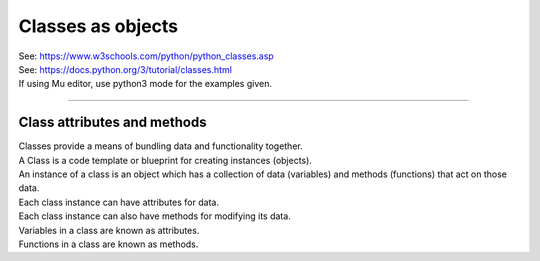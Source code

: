 ====================================================
Classes as objects
====================================================

| See: https://www.w3schools.com/python/python_classes.asp
| See: https://docs.python.org/3/tutorial/classes.html
| If using Mu editor, use python3 mode for the examples given.

----

Class attributes and methods
------------------------------

| Classes provide a means of bundling data and functionality together. 
| A Class is a code template or blueprint for creating instances (objects).
| An instance of a class is an object which has a collection of data (variables) and methods (functions) that act on those data.
| Each class instance can have attributes for data. 
| Each class instance can also have methods for modifying its data.

| Variables in a class are known as attributes.
| Functions in a class are known as methods.

.. image:: images/class_objects.png
    :scale: 50 %
    :align: center
    :alt: class_objects


